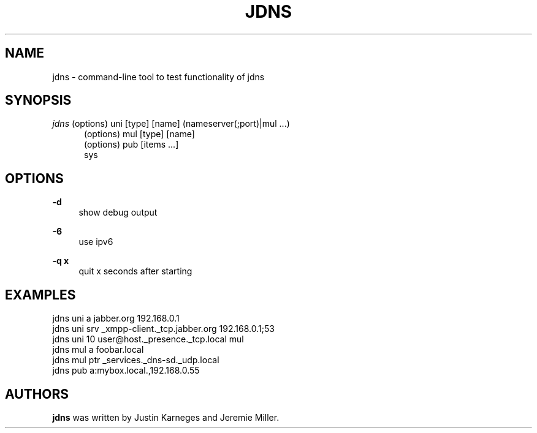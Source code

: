 .TH JDNS "1" "November 2015" "jdns" "User Commands"
.SH NAME
jdns \- command-line tool to test functionality of jdns
.SH SYNOPSIS
\fIjdns\fR (options) uni [type] [name] (nameserver(;port)|mul ...)
.RS 5
(options) mul [type] [name]
.RE
.RS 5
(options) pub [items ...]
.RE
.RS 5
sys
.RE
.SH OPTIONS
.PP
\fB\-d\fR
.RS 4
show debug output
.RE
.PP
\fB\-6\fR
.RS 4
use ipv6
.RE
.PP
\fB\-q x \fR
.RS 4
quit x seconds after starting
.RE

.SH EXAMPLES
.RS 0
jdns uni a jabber.org 192.168.0.1
.RE
.RS 0
jdns uni srv _xmpp\-client._tcp.jabber.org 192.168.0.1;53
.RE
.RS 0
jdns uni 10 user@host._presence._tcp.local mul
.RE
.RS 0
jdns mul a foobar.local
.RE
.RS 0
jdns mul ptr _services._dns\-sd._udp.local
.RE
.RS 0
jdns pub a:mybox.local.,192.168.0.55
.RE

.PP
.SH AUTHORS
.B jdns
was written by Justin Karneges and Jeremie Miller.

